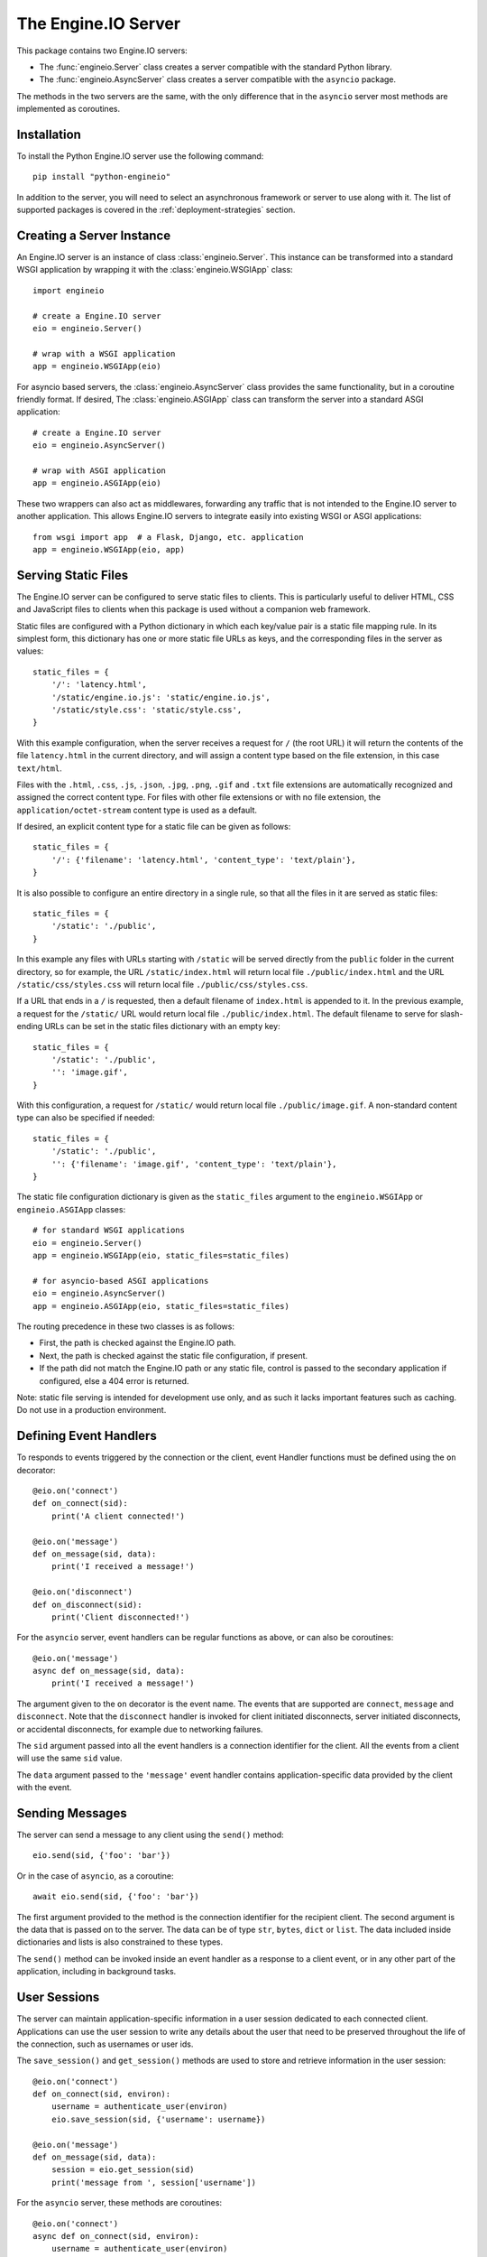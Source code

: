 The Engine.IO Server
====================

This package contains two Engine.IO servers:

- The :func:`engineio.Server` class creates a server compatible with the
  standard Python library.
- The :func:`engineio.AsyncServer` class creates a server compatible with
  the ``asyncio`` package.

The methods in the two servers are the same, with the only difference that in
the ``asyncio`` server most methods are implemented as coroutines.

Installation
------------

To install the Python Engine.IO server use the following command::

    pip install "python-engineio"

In addition to the server, you will need to select an asynchronous framework
or server to use along with it. The list of supported packages is covered
in the :ref:`deployment-strategies` section.

Creating a Server Instance
--------------------------

An Engine.IO server is an instance of class :class:`engineio.Server`. This
instance can be transformed into a standard WSGI application by wrapping it
with the :class:`engineio.WSGIApp` class::

   import engineio

   # create a Engine.IO server
   eio = engineio.Server()

   # wrap with a WSGI application
   app = engineio.WSGIApp(eio)

For asyncio based servers, the :class:`engineio.AsyncServer` class provides
the same functionality, but in a coroutine friendly format. If desired, The
:class:`engineio.ASGIApp` class can transform the server into a standard
ASGI application::

    # create a Engine.IO server
    eio = engineio.AsyncServer()

    # wrap with ASGI application
    app = engineio.ASGIApp(eio)

These two wrappers can also act as middlewares, forwarding any traffic that is
not intended to the Engine.IO server to another application. This allows
Engine.IO servers to integrate easily into existing WSGI or ASGI applications::

   from wsgi import app  # a Flask, Django, etc. application
   app = engineio.WSGIApp(eio, app)

Serving Static Files
--------------------

The Engine.IO server can be configured to serve static files to clients. This
is particularly useful to deliver HTML, CSS and JavaScript files to clients
when this package is used without a companion web framework.

Static files are configured with a Python dictionary in which each key/value
pair is a static file mapping rule. In its simplest form, this dictionary has
one or more static file URLs as keys, and the corresponding files in the server
as values::

    static_files = {
        '/': 'latency.html',
        '/static/engine.io.js': 'static/engine.io.js',
        '/static/style.css': 'static/style.css',
    }

With this example configuration, when the server receives a request for ``/``
(the root URL) it will return the contents of the file ``latency.html`` in the
current directory, and will assign a content type based on the file extension,
in this case ``text/html``.

Files with the ``.html``, ``.css``, ``.js``, ``.json``, ``.jpg``, ``.png``,
``.gif`` and ``.txt`` file extensions are automatically recognized and
assigned the correct content type. For files with other file extensions or
with no file extension, the ``application/octet-stream`` content type is used
as a default.

If desired, an explicit content type for a static file can be given as follows::

    static_files = {
        '/': {'filename': 'latency.html', 'content_type': 'text/plain'},
    }

It is also possible to configure an entire directory in a single rule, so that all
the files in it are served as static files::

    static_files = {
        '/static': './public',
    }

In this example any files with URLs starting with ``/static`` will be served
directly from the ``public`` folder in the current directory, so for example,
the URL ``/static/index.html`` will return local file ``./public/index.html``
and the URL ``/static/css/styles.css`` will return local file
``./public/css/styles.css``.

If a URL that ends in a ``/`` is requested, then a default filename of
``index.html`` is appended to it. In the previous example, a request for the
``/static/`` URL would return local file ``./public/index.html``. The default
filename to serve for slash-ending URLs can be set in the static files
dictionary with an empty key::

    static_files = {
        '/static': './public',
        '': 'image.gif',
    }

With this configuration, a request for ``/static/`` would return
local file ``./public/image.gif``. A non-standard content type can also be
specified if needed::

    static_files = {
        '/static': './public',
        '': {'filename': 'image.gif', 'content_type': 'text/plain'},
    }

The static file configuration dictionary is given as the ``static_files``
argument to the ``engineio.WSGIApp`` or ``engineio.ASGIApp`` classes::

    # for standard WSGI applications
    eio = engineio.Server()
    app = engineio.WSGIApp(eio, static_files=static_files)

    # for asyncio-based ASGI applications
    eio = engineio.AsyncServer()
    app = engineio.ASGIApp(eio, static_files=static_files)

The routing precedence in these two classes is as follows:

- First, the path is checked against the Engine.IO path.
- Next, the path is checked against the static file configuration, if present.
- If the path did not match the Engine.IO path or any static file, control is
  passed to the secondary application if configured, else a 404 error is
  returned.

Note: static file serving is intended for development use only, and as such
it lacks important features such as caching. Do not use in a production
environment.

Defining Event Handlers
-----------------------

To responds to events triggered by the connection or the client, event Handler
functions must be defined using the ``on`` decorator::

    @eio.on('connect')
    def on_connect(sid):
        print('A client connected!')

    @eio.on('message')
    def on_message(sid, data):
        print('I received a message!')

    @eio.on('disconnect')
    def on_disconnect(sid):
        print('Client disconnected!')

For the ``asyncio`` server, event handlers can be regular functions as above,
or can also be coroutines::

    @eio.on('message')
    async def on_message(sid, data):
        print('I received a message!')

The argument given to the ``on`` decorator is the event name. The events that
are supported are ``connect``, ``message`` and ``disconnect``. Note that the
``disconnect`` handler is invoked for client initiated disconnects,
server initiated disconnects, or accidental disconnects, for example due to
networking failures.

The ``sid`` argument passed into all the event handlers is a connection
identifier for the client. All the events from a client will use the same
``sid`` value.

The ``data`` argument passed to the ``'message'`` event handler contains
application-specific data provided by the client with the event.

Sending Messages
----------------

The server can send a message to any client using the ``send()`` method::

    eio.send(sid, {'foo': 'bar'})

Or in the case of ``asyncio``, as a coroutine::

    await eio.send(sid, {'foo': 'bar'})

The first argument provided to the method is the connection identifier for
the recipient client. The second argument is the data that is passed on
to the server. The data can be of type ``str``, ``bytes``, ``dict`` or
``list``. The data included inside dictionaries and lists is also
constrained to these types.

The ``send()`` method can be invoked inside an event handler as a response
to a client event, or in any other part of the application, including in
background tasks.

User Sessions
-------------

The server can maintain application-specific information in a user session
dedicated to each connected client. Applications can use the user session to
write any details about the user that need to be preserved throughout the life
of the connection, such as usernames or user ids.

The ``save_session()`` and ``get_session()`` methods are used to store and
retrieve information in the user session::

    @eio.on('connect')
    def on_connect(sid, environ):
        username = authenticate_user(environ)
        eio.save_session(sid, {'username': username})

    @eio.on('message')
    def on_message(sid, data):
        session = eio.get_session(sid)
        print('message from ', session['username'])

For the ``asyncio`` server, these methods are coroutines::

    @eio.on('connect')
    async def on_connect(sid, environ):
        username = authenticate_user(environ)
        await eio.save_session(sid, {'username': username})

    @eio.on('message')
    async def on_message(sid, data):
        session = await eio.get_session(sid)
        print('message from ', session['username'])

The session can also be manipulated with the `session()` context manager::

    @eio.on('connect')
    def on_connect(sid, environ):
        username = authenticate_user(environ)
        with eio.session(sid) as session:
            session['username'] = username

    @eio.on('message')
    def on_message(sid, data):
        with eio.session(sid) as session:
            print('message from ', session['username'])

For the ``asyncio`` server, an asynchronous context manager is used::

    @eio.on('connect')
    def on_connect(sid, environ):
        username = authenticate_user(environ)
        async with eio.session(sid) as session:
            session['username'] = username

    @eio.on('message')
    def on_message(sid, data):
        async with eio.session(sid) as session:
            print('message from ', session['username'])

Note: the contents of the user session are destroyed when the client
disconnects.

Disconnecting a Client
----------------------

At any time the server can disconnect a client from the server by invoking the
``disconnect()`` method and passing the ``sid`` value assigned to the client::

    eio.disconnect(sid)

For the ``asyncio`` client this is a coroutine::

    await eio.disconnect(sid)

Managing Background Tasks
-------------------------

For the convenience of the application, a helper function is provided to
start a custom background task::

    def my_background_task(my_argument)
        # do some background work here!
        pass

    eio.start_background_task(my_background_task, 123)

The arguments passed to this method are the background function and any
positional or keyword arguments to invoke the function with. 

Here is the ``asyncio`` version::

    async def my_background_task(my_argument)
        # do some background work here!
        pass

    eio.start_background_task(my_background_task, 123)

Note that this function is not a coroutine, since it does not wait for the
background function to end, but the background function is.

The ``sleep()`` method is a second convenience function that is provided for
the benefit of applications working with background tasks of their own::

    eio.sleep(2)

Or for ``asyncio``::

    await eio.sleep(2)

The single argument passed to the method is the number of seconds to sleep
for.

.. _deployment-strategies:

Deployment Strategies
---------------------

The following sections describe a variety of deployment strategies for
Engine.IO servers.

aiohttp
~~~~~~~

`aiohttp <http://aiohttp.readthedocs.io/>`_ provides a framework with support
for HTTP and WebSocket, based on asyncio. Support for this framework is limited
to Python 3.5 and newer.

Instances of class ``engineio.AsyncServer`` will automatically use aiohttp
for asynchronous operations if the library is installed. To request its use
explicitly, the ``async_mode`` option can be given in the constructor::

    eio = engineio.AsyncServer(async_mode='aiohttp')

A server configured for aiohttp must be attached to an existing application::

    app = web.Application()
    eio.attach(app)

The aiohttp application can define regular routes that will coexist with the
Engine.IO server. A typical pattern is to add routes that serve a client
application and any associated static files.

The aiohttp application is then executed in the usual manner::

    if __name__ == '__main__':
        web.run_app(app)

Tornado
~~~~~~~

`Tornado <http://www.tornadoweb.org//>`_ is a web framework with support
for HTTP and WebSocket. Support for this framework requires Python 3.5 and
newer. Only Tornado version 5 and newer are supported, thanks to its tight
integration with asyncio.

Instances of class ``engineio.AsyncServer`` will automatically use tornado
for asynchronous operations if the library is installed. To request its use
explicitly, the ``async_mode`` option can be given in the constructor::

    eio = engineio.AsyncServer(async_mode='tornado')

A server configured for tornado must include a request handler for
Engine.IO::

    app = tornado.web.Application(
        [
            (r"/engine.io/", engineio.get_tornado_handler(eio)),
        ],
        # ... other application options
    )

The tornado application can define other routes that will coexist with the
Engine.IO server. A typical pattern is to add routes that serve a client
application and any associated static files.

The tornado application is then executed in the usual manner::

    app.listen(port)
    tornado.ioloop.IOLoop.current().start()

Sanic
~~~~~

`Sanic <http://sanic.readthedocs.io/>`_ is a very efficient asynchronous web
server for Python 3.5 and newer.

Instances of class ``engineio.AsyncServer`` will automatically use Sanic for
asynchronous operations if the framework is installed. To request its use
explicitly, the ``async_mode`` option can be given in the constructor::

    eio = engineio.AsyncServer(async_mode='sanic')

A server configured for Sanic must be attached to an existing application::

    app = Sanic()
    eio.attach(app)

The Sanic application can define regular routes that will coexist with the
Engine.IO server. A typical pattern is to add routes that serve a client
application and any associated static files to this application.

The Sanic application is then executed in the usual manner::

    if __name__ == '__main__':
        app.run()

It has been reported that the CORS support provided by the Sanic extension
`sanic-cors <https://github.com/ashleysommer/sanic-cors>`_ is incompatible with
this package's own support for this protocol. To disable CORS support in this
package and let Sanic take full control, initialize the server as follows::

    eio = engineio.AsyncServer(async_mode='sanic', cors_allowed_origins=[])

On the Sanic side you will need to enable the `CORS_SUPPORTS_CREDENTIALS`
setting in addition to any other configuration that you use::

    app.config['CORS_SUPPORTS_CREDENTIALS'] = True

Uvicorn, Daphne, and other ASGI servers
~~~~~~~~~~~~~~~~~~~~~~~~~~~~~~~~~~~~~~~

The ``engineio.ASGIApp`` class is an ASGI compatible application that can
forward Engine.IO traffic to an ``engineio.AsyncServer`` instance::

   eio = engineio.AsyncServer(async_mode='asgi')
   app = engineio.ASGIApp(eio)

The application can then be deployed with any ASGI compatible web server.

Eventlet
~~~~~~~~

`Eventlet <http://eventlet.net/>`_ is a high performance concurrent networking
library for Python 2 and 3 that uses coroutines, enabling code to be written in
the same style used with the blocking standard library functions. An Engine.IO
server deployed with eventlet has access to the long-polling and WebSocket
transports.

Instances of class ``engineio.Server`` will automatically use eventlet for
asynchronous operations if the library is installed. To request its use
explicitly, the ``async_mode`` option can be given in the constructor::

    eio = engineio.Server(async_mode='eventlet')

A server configured for eventlet is deployed as a regular WSGI application
using the provided ``engineio.WSGIApp``::

    app = engineio.WSGIApp(eio)
    import eventlet
    eventlet.wsgi.server(eventlet.listen(('', 8000)), app)

Eventlet with Gunicorn
~~~~~~~~~~~~~~~~~~~~~~

An alternative to running the eventlet WSGI server as above is to use
`gunicorn <gunicorn.org>`_, a fully featured pure Python web server. The
command to launch the application under gunicorn is shown below::

    $ gunicorn -k eventlet -w 1 module:app

Due to limitations in its load balancing algorithm, gunicorn can only be used
with one worker process, so the ``-w 1`` option is required. Note that a
single eventlet worker can handle a large number of concurrent clients.

Another limitation when using gunicorn is that the WebSocket transport is not
available, because this transport it requires extensions to the WSGI standard.

Note: Eventlet provides a ``monkey_patch()`` function that replaces all the
blocking functions in the standard library with equivalent asynchronous
versions. While python-engineio does not require monkey patching, other
libraries such as database drivers are likely to require it.

Gevent
~~~~~~

`Gevent <http://gevent.org>`_ is another asynchronous framework based on
coroutines, very similar to eventlet. An Engine.IO server deployed with
gevent has access to the long-polling transport. If project
`gevent-websocket <https://bitbucket.org/Jeffrey/gevent-websocket/>`_ is
installed, the WebSocket transport is also available. Note that when using the
uWSGI server, the native WebSocket implementation of uWSGI can be used instead
of gevent-websocket (see next section for details on this).

Instances of class ``engineio.Server`` will automatically use gevent for
asynchronous operations if the library is installed and eventlet is not
installed. To request gevent to be selected explicitly, the ``async_mode``
option can be given in the constructor::

    # gevent alone or with gevent-websocket
    eio = engineio.Server(async_mode='gevent')

A server configured for gevent is deployed as a regular WSGI application
using the provided ``engineio.WSGIApp``::

    from gevent import pywsgi
    app = engineio.WSGIApp(eio)
    pywsgi.WSGIServer(('', 8000), app).serve_forever()

If the WebSocket transport is installed, then the server must be started as
follows::

    from gevent import pywsgi
    from geventwebsocket.handler import WebSocketHandler
    app = engineio.WSGIApp(eio)
    pywsgi.WSGIServer(('', 8000), app,
                      handler_class=WebSocketHandler).serve_forever()

Gevent with Gunicorn
~~~~~~~~~~~~~~~~~~~~

An alternative to running the gevent WSGI server as above is to use
`gunicorn <gunicorn.org>`_, a fully featured pure Python web server. The
command to launch the application under gunicorn is shown below::

    $ gunicorn -k gevent -w 1 module:app

Or to include WebSocket::

    $ gunicorn -k geventwebsocket.gunicorn.workers.GeventWebSocketWorker -w 1 module: app

Same as with eventlet, due to limitations in its load balancing algorithm,
gunicorn can only be used with one worker process, so the ``-w 1`` option is
required. Note that a single gevent worker can handle a large number of
concurrent clients.

Note: Gevent provides a ``monkey_patch()`` function that replaces all the
blocking functions in the standard library with equivalent asynchronous
versions. While python-engineio does not require monkey patching, other
libraries such as database drivers are likely to require it.

uWSGI
~~~~~

When using the uWSGI server in combination with gevent, the Engine.IO server
can take advantage of uWSGI's native WebSocket support.

Instances of class ``engineio.Server`` will automatically use this option for
asynchronous operations if both gevent and uWSGI are installed and eventlet is
not installed. To request this asynchoronous mode explicitly, the
``async_mode`` option can be given in the constructor::

    # gevent with uWSGI
    eio = engineio.Server(async_mode='gevent_uwsgi')

A complete explanation of the configuration and usage of the uWSGI server is
beyond the scope of this documentation. The uWSGI server is a fairly complex
package that provides a large and comprehensive set of options. It must be
compiled with WebSocket and SSL support for the WebSocket transport to be
available. As way of an introduction, the following command starts a uWSGI
server for the ``latency.py`` example on port 5000::

    $ uwsgi --http :5000 --gevent 1000 --http-websockets --master --wsgi-file latency.py --callable app

Standard Threads
~~~~~~~~~~~~~~~~

While not comparable to eventlet and gevent in terms of performance,
the Engine.IO server can also be configured to work with multi-threaded web
servers that use standard Python threads. This is an ideal setup to use with
development servers such as `Werkzeug <http://werkzeug.pocoo.org>`_. Only the
long-polling transport is currently available when using standard threads.

Instances of class ``engineio.Server`` will automatically use the threading
mode if neither eventlet nor gevent are not installed. To request the
threading mode explicitly, the ``async_mode`` option can be given in the
constructor::

    eio = engineio.Server(async_mode='threading')

A server configured for threading is deployed as a regular web application,
using any WSGI complaint multi-threaded server. The example below deploys an
Engine.IO application combined with a Flask web application, using Flask's
development web server based on Werkzeug::

    eio = engineio.Server(async_mode='threading')
    app = Flask(__name__)
    app.wsgi_app = engineio.WSGIApp(eio, app.wsgi_app)

    # ... Engine.IO and Flask handler functions ...

    if __name__ == '__main__':
        app.run(threaded=True)

When using the threading mode, it is important to ensure that the WSGI server
can handle multiple concurrent requests using threads, since a client can have
up to two outstanding requests at any given time. The Werkzeug server is
single-threaded by default, so the ``threaded=True`` option is required.

Note that servers that use worker processes instead of threads, such as
gunicorn, do not support an Engine.IO server configured in threading mode.

Scalability Notes
~~~~~~~~~~~~~~~~~

Engine.IO is a stateful protocol, which makes horizontal scaling more
difficult. To deploy a cluster of Engine.IO processes hosted on one or
multiple servers the following conditions must be met:

- Each Engine.IO server process must be able to handle multiple requests
  concurrently. This is required because long-polling clients send two
  requests in parallel. Worker processes that can only handle one request at a
  time are not supported.
- The load balancer must be configured to always forward requests from a client
  to the same process. Load balancers call this *sticky sessions*, or
  *session affinity*.
